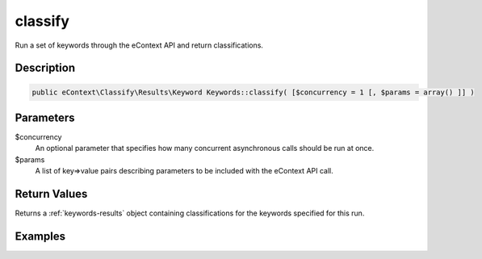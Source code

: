 classify
========

Run a set of keywords through the eContext API and return classifications.

Description
^^^^^^^^^^^

.. code-block:: php

    public eContext\Classify\Results\Keyword Keywords::classify( [$concurrency = 1 [, $params = array() ]] )

Parameters
^^^^^^^^^^

$concurrency
    An optional parameter that specifies how many concurrent asynchronous calls should be run at once.

$params
    A list of key=>value pairs describing parameters to be included with the eContext API call.

Return Values
^^^^^^^^^^^^^

Returns a :ref:`keywords-results` object containing classifications for the keywords specified for this run.

Examples
^^^^^^^^
